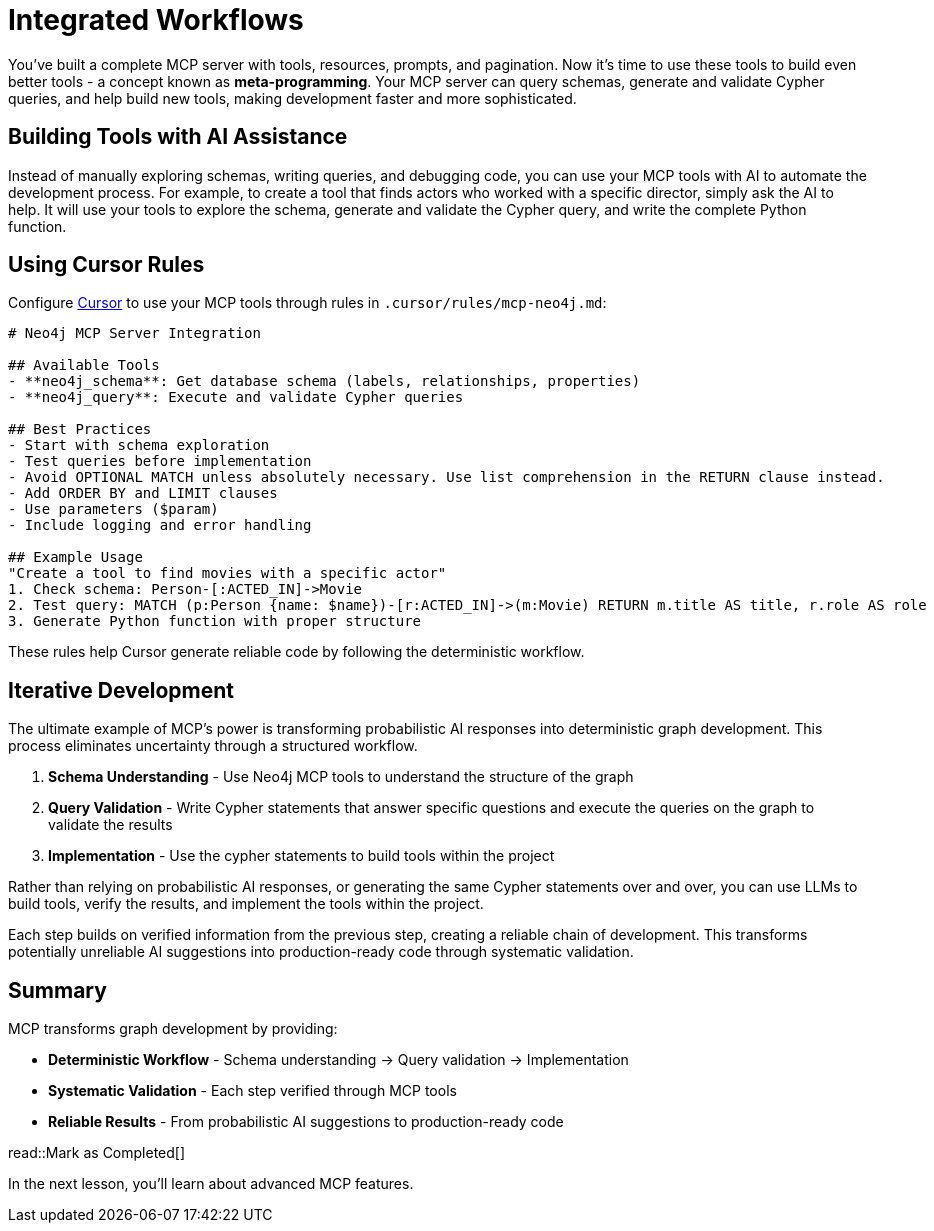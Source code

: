 = Integrated Workflows
:type: lesson
:order: 1


You've built a complete MCP server with tools, resources, prompts, and pagination. Now it's time to use these tools to build even better tools - a concept known as **meta-programming**. Your MCP server can query schemas, generate and validate Cypher queries, and help build new tools, making development faster and more sophisticated.

== Building Tools with AI Assistance

Instead of manually exploring schemas, writing queries, and debugging code, you can use your MCP tools with AI to automate the development process. For example, to create a tool that finds actors who worked with a specific director, simply ask the AI to help. It will use your tools to explore the schema, generate and validate the Cypher query, and write the complete Python function.


== Using Cursor Rules

Configure link:https://cursor.sh[Cursor^] to use your MCP tools through rules in `.cursor/rules/mcp-neo4j.md`:

[source,markdown]
----
# Neo4j MCP Server Integration

## Available Tools
- **neo4j_schema**: Get database schema (labels, relationships, properties)
- **neo4j_query**: Execute and validate Cypher queries

## Best Practices
- Start with schema exploration
- Test queries before implementation
- Avoid OPTIONAL MATCH unless absolutely necessary. Use list comprehension in the RETURN clause instead.
- Add ORDER BY and LIMIT clauses
- Use parameters ($param)
- Include logging and error handling

## Example Usage
"Create a tool to find movies with a specific actor"
1. Check schema: Person-[:ACTED_IN]->Movie
2. Test query: MATCH (p:Person {name: $name})-[r:ACTED_IN]->(m:Movie) RETURN m.title AS title, r.role AS role
3. Generate Python function with proper structure
----

These rules help Cursor generate reliable code by following the deterministic workflow.


== Iterative Development

The ultimate example of MCP's power is transforming probabilistic AI responses into deterministic graph development. This process eliminates uncertainty through a structured workflow.

1. **Schema Understanding** - Use Neo4j MCP tools to understand the structure of the graph
2. **Query Validation** - Write Cypher statements that answer specific questions and execute the queries on the graph to validate the results
3. **Implementation** - Use the cypher statements to build tools within the project

Rather than relying on probabilistic AI responses, or generating the same Cypher statements over and over, you can use LLMs to build tools, verify the results, and implement the tools within the project.

Each step builds on verified information from the previous step, creating a reliable chain of development. This transforms potentially unreliable AI suggestions into production-ready code through systematic validation.



[.summary]
== Summary

MCP transforms graph development by providing:

* **Deterministic Workflow** - Schema understanding → Query validation → Implementation
* **Systematic Validation** - Each step verified through MCP tools
* **Reliable Results** - From probabilistic AI suggestions to production-ready code


read::Mark as Completed[]

In the next lesson, you'll learn about advanced MCP features.
